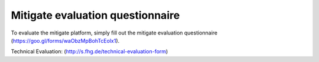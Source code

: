 Mitigate evaluation questionnaire
========

To evaluate the mitigate platform, simply fill out the mitigate evaluation questionnaire 
(https://goo.gl/forms/waObzMpBohTcEolx1).

Technical Evaluation: (http://s.fhg.de/technical-evaluation-form)
